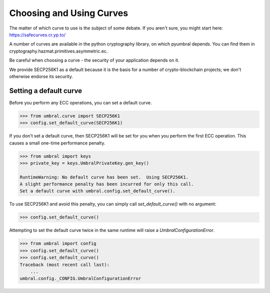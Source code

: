 =========================
Choosing and Using Curves
=========================


The matter of which curve to use is the subject of some debate.  If you aren't sure, you might start here:
https://safecurves.cr.yp.to/

A number of curves are available in the python cryptography library, on which pyumbral depends.
You can find them in cryptography.hazmat.primitives.asymmetric.ec.

Be careful when choosing a curve - the security of your application depends on it.

We provide SECP256K1 as a default because it is the basis for a number of crypto-blockchain projects;
we don't otherwise endorse its security.


Setting a default curve
--------------------------

Before you perform any ECC operations, you can set a default curve.

.. code-block:: python

    >>> from umbral.curve import SECP256K1
    >>> config.set_default_curve(SECP256K1)

If you don't set a default curve, then SECP256K1 will be set for you when you perform the first ECC
operation.  This causes a small one-time performance penalty.


.. code-block:: python

    >>> from umbral import keys
    >>> private_key = keys.UmbralPrivateKey.gen_key()

    RuntimeWarning: No default curve has been set.  Using SECP256K1.
    A slight performance penalty has been incurred for only this call.
    Set a default curve with umbral.config.set_default_curve().


To use SECP256K1 and avoid this penalty, you can simply call `set_default_curve()` with no argument:


.. code-block:: python

    >>> config.set_default_curve()

Attempting to set the default curve twice in the same runtime will raise
a `UmbralConfigurationError`.


.. code-block:: python

    >>> from umbral import config
    >>> config.set_default_curve()
    >>> config.set_default_curve()
    Traceback (most recent call last):
        ...
    umbral.config._CONFIG.UmbralConfigurationError
